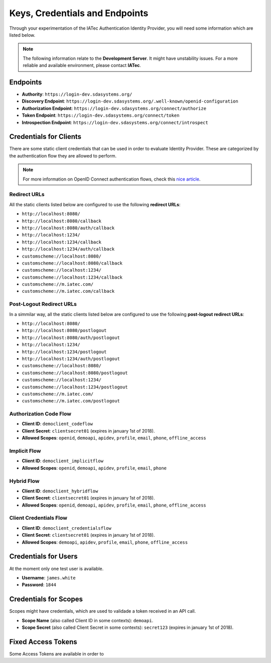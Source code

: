 Keys, Credentials and Endpoints
################################################################################

Through your experimentation of the IATec Authentication Identity Provider, you will need some information which are listed below.

.. note:: The following information relate to the **Development Server**. It might have unstability issues.
  For a more reliable and available environment, please contact **IATec**.

Endpoints
********************************************************************************
* **Authority**: ``https://login-dev.sdasystems.org/``
* **Discovery Endpoint**: ``https://login-dev.sdasystems.org/.well-known/openid-configuration``
* **Authorization Endpoint**: ``https://login-dev.sdasystems.org/connect/authorize``
* **Token Endpoint**: ``https://login-dev.sdasystems.org/connect/token``
* **Introspection Endpoint**: ``https://login-dev.sdasystems.org/connect/introspect``

Credentials for Clients
********************************************************************************
There are some static client credentials that can be used in order to evaluate Identity Provider.
These are categorized by the authentication flow they are allowed to perform.

.. note:: For more information on OpenID Connect authentication flows, check this `nice article <https://connect2id.com/learn/openid-connect>`__.

Redirect URLs
================================================================================
All the static clients listed below are configured to use the following **redirect URLs**:

* ``http://localhost:8080/``
* ``http://localhost:8080/callback``
* ``http://localhost:8080/auth/callback``
* ``http://localhost:1234/``
* ``http://localhost:1234/callback``
* ``http://localhost:1234/auth/callback``
* ``customscheme://localhost:8080/``
* ``customscheme://localhost:8080/callback``
* ``customscheme://localhost:1234/``
* ``customscheme://localhost:1234/callback``
* ``customscheme://m.iatec.com/``
* ``customscheme://m.iatec.com/callback``


Post-Logout Redirect URLs
================================================================================
In a simmilar way, all the static clients listed below are configured to use the following **post-logout redirect URLs**:

* ``http://localhost:8080/``
* ``http://localhost:8080/postlogout``
* ``http://localhost:8080/auth/postlogout``
* ``http://localhost:1234/``
* ``http://localhost:1234/postlogout``
* ``http://localhost:1234/auth/postlogout``
* ``customscheme://localhost:8080/``
* ``customscheme://localhost:8080/postlogout``
* ``customscheme://localhost:1234/``
* ``customscheme://localhost:1234/postlogout``
* ``customscheme://m.iatec.com/``
* ``customscheme://m.iatec.com/postlogout``

Authorization Code Flow
================================================================================
* **Client ID**: ``democlient_codeflow``
* **Client Secret**: ``clientsecret01`` (expires in january 1st of 2018).
* **Allowed Scopes**: ``openid``, ``demoapi``, ``apidev``, ``profile``, ``email``, ``phone``, ``offline_access``

Implicit Flow
================================================================================
* **Client ID**: ``democlient_implicitflow``
* **Allowed Scopes**: ``openid``, ``demoapi``, ``apidev``, ``profile``, ``email``, ``phone``

Hybrid Flow
================================================================================
* **Client ID**: ``democlient_hybridflow``
* **Client Secret**: ``clientsecret01`` (expires in january 1st of 2018).
* **Allowed Scopes**: ``openid``, ``demoapi``, ``apidev``, ``profile``, ``email``, ``phone``, ``offline_access``

Client Credentials Flow
================================================================================
* **Client ID**: ``democlient_credentialsflow``
* **Client Secret**: ``clientsecret01`` (expires in january 1st of 2018).
* **Allowed Scopes**: ``demoapi``, ``apidev``, ``profile``, ``email``, ``phone``, ``offline_access``


Credentials for Users
********************************************************************************
At the moment only one test user is available.

* **Username**: ``james.white``
* **Password**: ``1844``

Credentials for Scopes
********************************************************************************
Scopes might have credentials, which are used to validade a token received in an API call.

* **Scope Name** (also called Client ID in some contexts): ``demoapi``.
* **Scope Secret** (also called Client Secret in some contexts): ``secret123``
  (expires in january 1st of 2018).

Fixed Access Tokens
********************************************************************************
Some Access Tokens are available in order to
